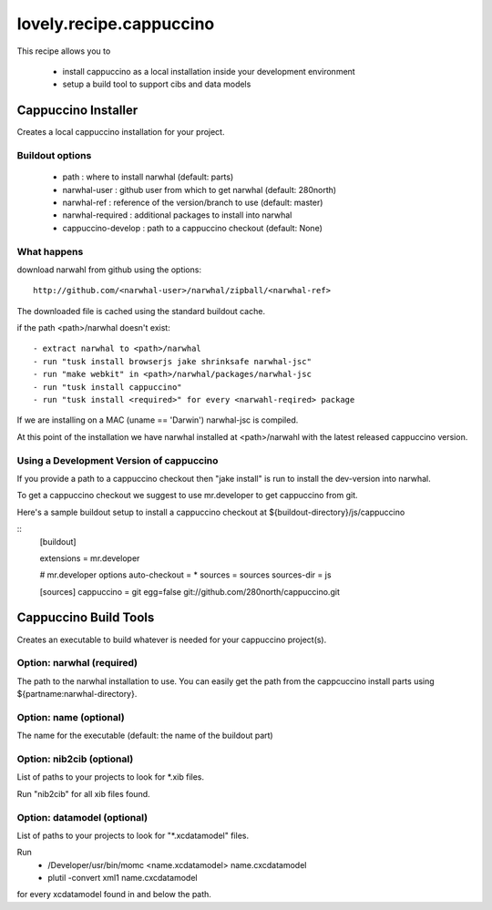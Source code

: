 ========================
lovely.recipe.cappuccino
========================

This recipe allows you to

 - install cappuccino as a local installation inside your development environment
 - setup a build tool to support cibs and data models


Cappuccino Installer
====================

Creates a local cappuccino installation for your project.

Buildout options
----------------

 - path : where to install narwhal (default: parts)
 - narwhal-user : github user from which to get narwhal (default: 280north)
 - narwhal-ref : reference of the version/branch to use (default: master)
 - narwhal-required : additional packages to install into narwhal

 - cappuccino-develop : path to a cappuccino checkout (default: None)


What happens
------------

download narwahl from github using the options::

  http://github.com/<narwhal-user>/narwhal/zipball/<narwhal-ref>

The downloaded file is cached using the standard buildout cache.

if the path <path>/narwhal doesn't exist::

  - extract narwhal to <path>/narwhal
  - run "tusk install browserjs jake shrinksafe narwhal-jsc"
  - run "make webkit" in <path>/narwhal/packages/narwhal-jsc
  - run "tusk install cappuccino"
  - run "tusk install <required>" for every <narwahl-reqired> package

If we are installing on a MAC (uname == 'Darwin') narwhal-jsc is compiled.

At this point of the installation we have narwhal installed at <path>/narwahl
with the latest released cappuccino version.


Using a Development Version of cappuccino
-----------------------------------------

If you provide a path to a cappuccino checkout then "jake install" is run to
install the dev-version into narwhal.

To get a cappuccino checkout we suggest to use mr.developer to get cappuccino
from git.

Here's a sample buildout setup to install a cappuccino checkout at
${buildout-directory}/js/cappuccino

::
    [buildout]

    extensions = mr.developer

    # mr.developer options
    auto-checkout = *
    sources = sources
    sources-dir = js

    [sources]
    cappuccino = git egg=false git://github.com/280north/cappuccino.git


Cappuccino Build Tools
======================

Creates an executable to build whatever is needed for your cappuccino
project(s).


Option: narwhal (required)
--------------------------

The path to the narwhal installation to use. You can easily get the path from
the cappcuccino install parts using ${partname:narwhal-directory}.


Option: name (optional)
-----------------------

The name for the executable (default: the name of the buildout part)


Option: nib2cib (optional)
--------------------------

List of paths to your projects to look for \*.xib files.

Run "nib2cib" for all xib files found.


Option: datamodel (optional)
----------------------------

List of paths to your projects to look for "\*.xcdatamodel" files.

Run
    - /Developer/usr/bin/momc <name.xcdatamodel> name.cxcdatamodel
    - plutil -convert xml1 name.cxcdatamodel
for every xcdatamodel found in and below the path.

